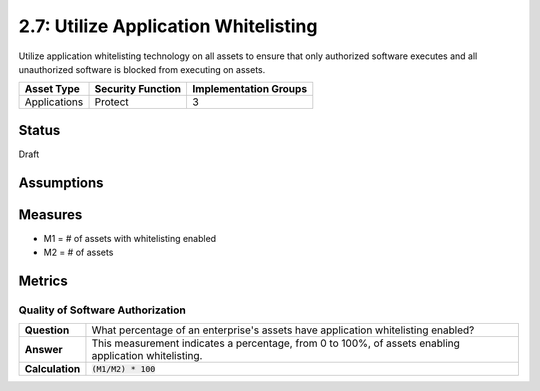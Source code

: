 2.7: Utilize Application Whitelisting
=========================================================
Utilize application whitelisting technology on all assets to ensure that only authorized software executes and all unauthorized software is blocked from executing on assets.

.. list-table::
	:header-rows: 1

	* - Asset Type 
	  - Security Function
	  - Implementation Groups
	* - Applications
	  - Protect
	  - 3

Status
------
Draft

Assumptions
-----------


Measures
--------
* M1 = # of assets with whitelisting enabled
* M2 = # of assets

Metrics
-------

Quality of Software Authorization
^^^^^^^^^^^^^^^^^^^^^^^^^^^^^^^^^

.. list-table::

	* - **Question**
	  - What percentage of an enterprise's assets have application whitelisting enabled?
	* - **Answer**
	  - This measurement indicates a percentage, from 0 to 100%, of assets enabling application whitelisting.
	* - **Calculation**
	  - :code:`(M1/M2) * 100`

.. history
.. authors
.. license